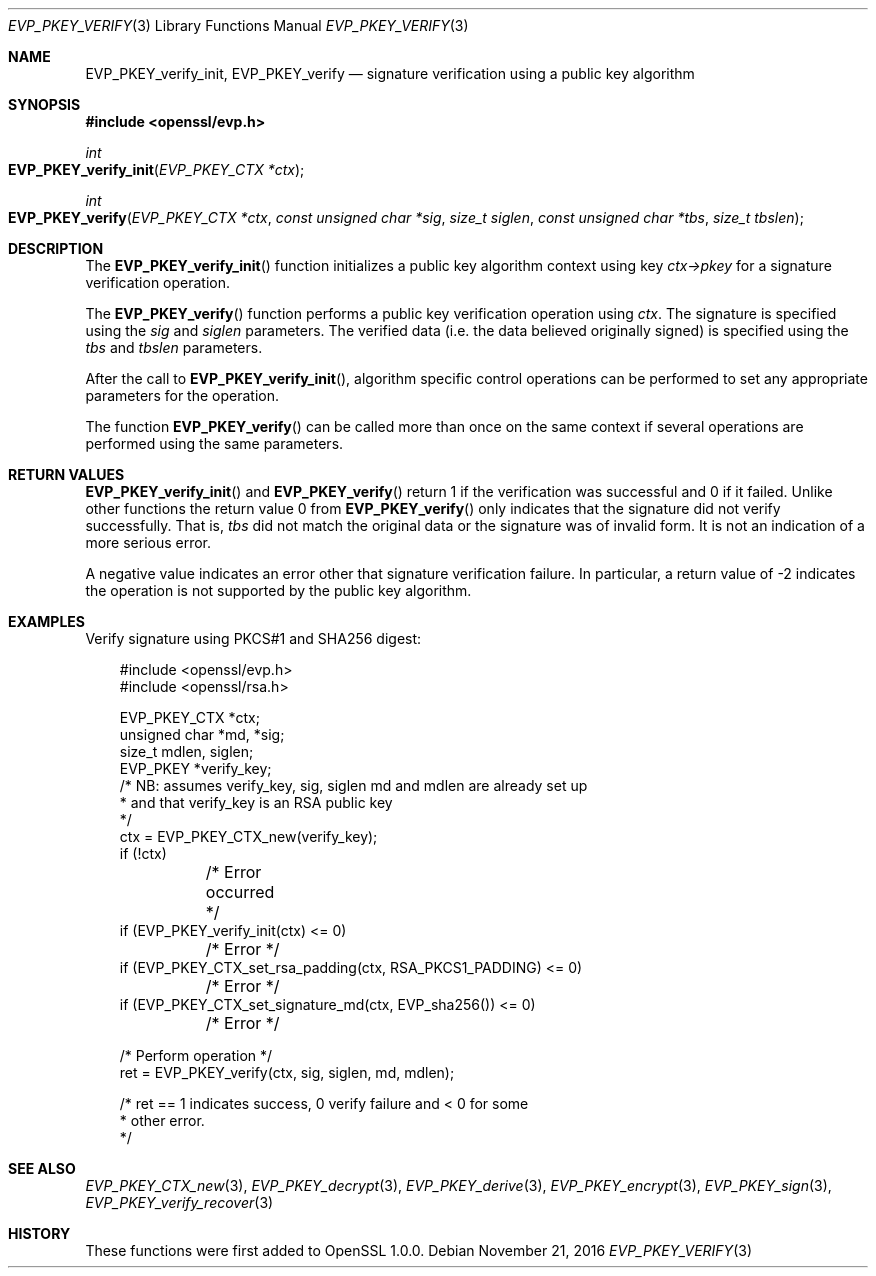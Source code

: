.\"	$OpenBSD: EVP_PKEY_verify.3,v 1.3 2016/11/21 22:19:15 jmc Exp $
.\"
.Dd $Mdocdate: November 21 2016 $
.Dt EVP_PKEY_VERIFY 3
.Os
.Sh NAME
.Nm EVP_PKEY_verify_init ,
.Nm EVP_PKEY_verify
.Nd signature verification using a public key algorithm
.Sh SYNOPSIS
.In openssl/evp.h
.Ft int
.Fo EVP_PKEY_verify_init
.Fa "EVP_PKEY_CTX *ctx"
.Fc
.Ft int
.Fo EVP_PKEY_verify
.Fa "EVP_PKEY_CTX *ctx"
.Fa "const unsigned char *sig"
.Fa "size_t siglen"
.Fa "const unsigned char *tbs"
.Fa "size_t tbslen"
.Fc
.Sh DESCRIPTION
The
.Fn EVP_PKEY_verify_init
function initializes a public key algorithm context using key
.Fa ctx->pkey
for a signature verification operation.
.Pp
The
.Fn EVP_PKEY_verify
function performs a public key verification operation using
.Fa ctx .
The signature is specified using the
.Fa sig
and
.Fa siglen
parameters.
The verified data (i.e. the data believed originally signed) is
specified using the
.Fa tbs
and
.Fa tbslen
parameters.
.Pp
After the call to
.Fn EVP_PKEY_verify_init ,
algorithm specific control operations can be performed to set any
appropriate parameters for the operation.
.Pp
The function
.Fn EVP_PKEY_verify
can be called more than once on the same context if several operations
are performed using the same parameters.
.Sh RETURN VALUES
.Fn EVP_PKEY_verify_init
and
.Fn EVP_PKEY_verify
return 1 if the verification was successful and 0 if it failed.
Unlike other functions the return value 0 from
.Fn EVP_PKEY_verify
only indicates that the signature did not verify successfully.
That is,
.Fa tbs
did not match the original data or the signature was of invalid form.
It is not an indication of a more serious error.
.Pp
A negative value indicates an error other that signature verification
failure.
In particular, a return value of -2 indicates the operation is not
supported by the public key algorithm.
.Sh EXAMPLES
Verify signature using PKCS#1 and SHA256 digest:
.Bd -literal -offset 3n
#include <openssl/evp.h>
#include <openssl/rsa.h>

EVP_PKEY_CTX *ctx;
unsigned char *md, *sig;
size_t mdlen, siglen;
EVP_PKEY *verify_key;
/* NB: assumes verify_key, sig, siglen md and mdlen are already set up
 * and that verify_key is an RSA public key
 */
ctx = EVP_PKEY_CTX_new(verify_key);
if (!ctx)
	/* Error occurred */
if (EVP_PKEY_verify_init(ctx) <= 0)
	/* Error */
if (EVP_PKEY_CTX_set_rsa_padding(ctx, RSA_PKCS1_PADDING) <= 0)
	/* Error */
if (EVP_PKEY_CTX_set_signature_md(ctx, EVP_sha256()) <= 0)
	/* Error */

/* Perform operation */
ret = EVP_PKEY_verify(ctx, sig, siglen, md, mdlen);

/* ret == 1 indicates success, 0 verify failure and < 0 for some
 * other error.
 */
.Ed
.Sh SEE ALSO
.Xr EVP_PKEY_CTX_new 3 ,
.Xr EVP_PKEY_decrypt 3 ,
.Xr EVP_PKEY_derive 3 ,
.Xr EVP_PKEY_encrypt 3 ,
.Xr EVP_PKEY_sign 3 ,
.Xr EVP_PKEY_verify_recover 3
.Sh HISTORY
These functions were first added to OpenSSL 1.0.0.
